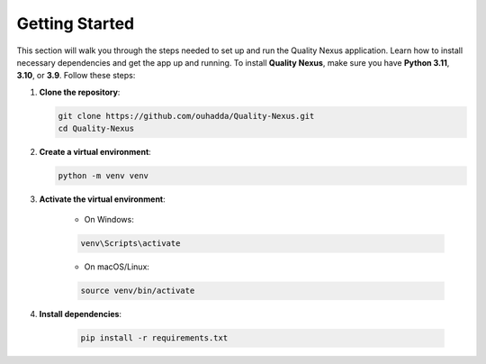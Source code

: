 Getting Started
===============

This section will walk you through the steps needed to set up and run the Quality Nexus application. Learn how to install necessary dependencies and get the app up and running.
To install **Quality Nexus**, make sure you have **Python 3.11**, **3.10**, or **3.9**. Follow these steps:

1. **Clone the repository**:

   .. code-block:: bash

       git clone https://github.com/ouhadda/Quality-Nexus.git
       cd Quality-Nexus

2. **Create a virtual environment**:

   .. code-block:: bash

       python -m venv venv

3. **Activate the virtual environment**:

    - On Windows:

    .. code-block:: PowerShell

        venv\Scripts\activate

    - On macOS/Linux:

    .. code-block:: bash

        source venv/bin/activate

4. **Install dependencies**:

    .. code-block:: bash

        pip install -r requirements.txt


